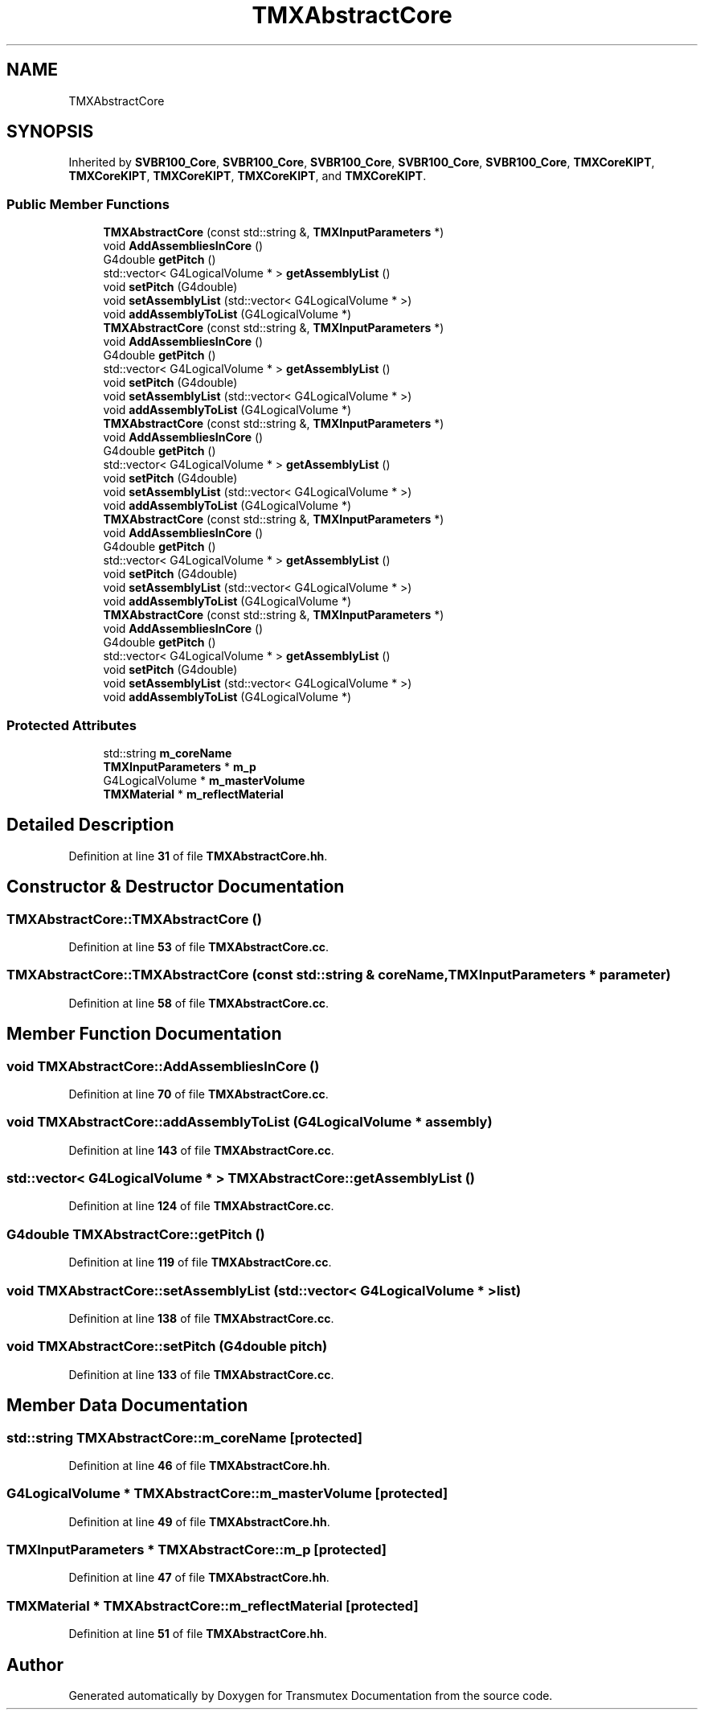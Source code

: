 .TH "TMXAbstractCore" 3 "Fri Oct 15 2021" "Version Version 1.0" "Transmutex Documentation" \" -*- nroff -*-
.ad l
.nh
.SH NAME
TMXAbstractCore
.SH SYNOPSIS
.br
.PP
.PP
Inherited by \fBSVBR100_Core\fP, \fBSVBR100_Core\fP, \fBSVBR100_Core\fP, \fBSVBR100_Core\fP, \fBSVBR100_Core\fP, \fBTMXCoreKIPT\fP, \fBTMXCoreKIPT\fP, \fBTMXCoreKIPT\fP, \fBTMXCoreKIPT\fP, and \fBTMXCoreKIPT\fP\&.
.SS "Public Member Functions"

.in +1c
.ti -1c
.RI "\fBTMXAbstractCore\fP (const std::string &, \fBTMXInputParameters\fP *)"
.br
.ti -1c
.RI "void \fBAddAssembliesInCore\fP ()"
.br
.ti -1c
.RI "G4double \fBgetPitch\fP ()"
.br
.ti -1c
.RI "std::vector< G4LogicalVolume * > \fBgetAssemblyList\fP ()"
.br
.ti -1c
.RI "void \fBsetPitch\fP (G4double)"
.br
.ti -1c
.RI "void \fBsetAssemblyList\fP (std::vector< G4LogicalVolume * >)"
.br
.ti -1c
.RI "void \fBaddAssemblyToList\fP (G4LogicalVolume *)"
.br
.ti -1c
.RI "\fBTMXAbstractCore\fP (const std::string &, \fBTMXInputParameters\fP *)"
.br
.ti -1c
.RI "void \fBAddAssembliesInCore\fP ()"
.br
.ti -1c
.RI "G4double \fBgetPitch\fP ()"
.br
.ti -1c
.RI "std::vector< G4LogicalVolume * > \fBgetAssemblyList\fP ()"
.br
.ti -1c
.RI "void \fBsetPitch\fP (G4double)"
.br
.ti -1c
.RI "void \fBsetAssemblyList\fP (std::vector< G4LogicalVolume * >)"
.br
.ti -1c
.RI "void \fBaddAssemblyToList\fP (G4LogicalVolume *)"
.br
.ti -1c
.RI "\fBTMXAbstractCore\fP (const std::string &, \fBTMXInputParameters\fP *)"
.br
.ti -1c
.RI "void \fBAddAssembliesInCore\fP ()"
.br
.ti -1c
.RI "G4double \fBgetPitch\fP ()"
.br
.ti -1c
.RI "std::vector< G4LogicalVolume * > \fBgetAssemblyList\fP ()"
.br
.ti -1c
.RI "void \fBsetPitch\fP (G4double)"
.br
.ti -1c
.RI "void \fBsetAssemblyList\fP (std::vector< G4LogicalVolume * >)"
.br
.ti -1c
.RI "void \fBaddAssemblyToList\fP (G4LogicalVolume *)"
.br
.ti -1c
.RI "\fBTMXAbstractCore\fP (const std::string &, \fBTMXInputParameters\fP *)"
.br
.ti -1c
.RI "void \fBAddAssembliesInCore\fP ()"
.br
.ti -1c
.RI "G4double \fBgetPitch\fP ()"
.br
.ti -1c
.RI "std::vector< G4LogicalVolume * > \fBgetAssemblyList\fP ()"
.br
.ti -1c
.RI "void \fBsetPitch\fP (G4double)"
.br
.ti -1c
.RI "void \fBsetAssemblyList\fP (std::vector< G4LogicalVolume * >)"
.br
.ti -1c
.RI "void \fBaddAssemblyToList\fP (G4LogicalVolume *)"
.br
.ti -1c
.RI "\fBTMXAbstractCore\fP (const std::string &, \fBTMXInputParameters\fP *)"
.br
.ti -1c
.RI "void \fBAddAssembliesInCore\fP ()"
.br
.ti -1c
.RI "G4double \fBgetPitch\fP ()"
.br
.ti -1c
.RI "std::vector< G4LogicalVolume * > \fBgetAssemblyList\fP ()"
.br
.ti -1c
.RI "void \fBsetPitch\fP (G4double)"
.br
.ti -1c
.RI "void \fBsetAssemblyList\fP (std::vector< G4LogicalVolume * >)"
.br
.ti -1c
.RI "void \fBaddAssemblyToList\fP (G4LogicalVolume *)"
.br
.in -1c
.SS "Protected Attributes"

.in +1c
.ti -1c
.RI "std::string \fBm_coreName\fP"
.br
.ti -1c
.RI "\fBTMXInputParameters\fP * \fBm_p\fP"
.br
.ti -1c
.RI "G4LogicalVolume * \fBm_masterVolume\fP"
.br
.ti -1c
.RI "\fBTMXMaterial\fP * \fBm_reflectMaterial\fP"
.br
.in -1c
.SH "Detailed Description"
.PP 
Definition at line \fB31\fP of file \fBTMXAbstractCore\&.hh\fP\&.
.SH "Constructor & Destructor Documentation"
.PP 
.SS "TMXAbstractCore::TMXAbstractCore ()"

.PP
Definition at line \fB53\fP of file \fBTMXAbstractCore\&.cc\fP\&.
.SS "TMXAbstractCore::TMXAbstractCore (const std::string & coreName, \fBTMXInputParameters\fP * parameter)"

.PP
Definition at line \fB58\fP of file \fBTMXAbstractCore\&.cc\fP\&.
.SH "Member Function Documentation"
.PP 
.SS "void TMXAbstractCore::AddAssembliesInCore ()"

.PP
Definition at line \fB70\fP of file \fBTMXAbstractCore\&.cc\fP\&.
.SS "void TMXAbstractCore::addAssemblyToList (G4LogicalVolume * assembly)"

.PP
Definition at line \fB143\fP of file \fBTMXAbstractCore\&.cc\fP\&.
.SS "std::vector< G4LogicalVolume * > TMXAbstractCore::getAssemblyList ()"

.PP
Definition at line \fB124\fP of file \fBTMXAbstractCore\&.cc\fP\&.
.SS "G4double TMXAbstractCore::getPitch ()"

.PP
Definition at line \fB119\fP of file \fBTMXAbstractCore\&.cc\fP\&.
.SS "void TMXAbstractCore::setAssemblyList (std::vector< G4LogicalVolume * > list)"

.PP
Definition at line \fB138\fP of file \fBTMXAbstractCore\&.cc\fP\&.
.SS "void TMXAbstractCore::setPitch (G4double pitch)"

.PP
Definition at line \fB133\fP of file \fBTMXAbstractCore\&.cc\fP\&.
.SH "Member Data Documentation"
.PP 
.SS "std::string TMXAbstractCore::m_coreName\fC [protected]\fP"

.PP
Definition at line \fB46\fP of file \fBTMXAbstractCore\&.hh\fP\&.
.SS "G4LogicalVolume * TMXAbstractCore::m_masterVolume\fC [protected]\fP"

.PP
Definition at line \fB49\fP of file \fBTMXAbstractCore\&.hh\fP\&.
.SS "\fBTMXInputParameters\fP * TMXAbstractCore::m_p\fC [protected]\fP"

.PP
Definition at line \fB47\fP of file \fBTMXAbstractCore\&.hh\fP\&.
.SS "\fBTMXMaterial\fP * TMXAbstractCore::m_reflectMaterial\fC [protected]\fP"

.PP
Definition at line \fB51\fP of file \fBTMXAbstractCore\&.hh\fP\&.

.SH "Author"
.PP 
Generated automatically by Doxygen for Transmutex Documentation from the source code\&.
